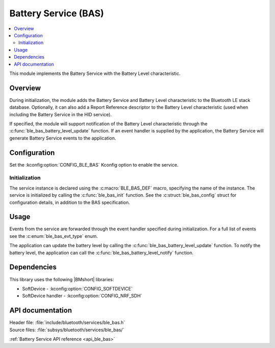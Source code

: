 .. _lib_ble_service_bas:

Battery Service (BAS)
#####################

.. contents::
   :local:
   :depth: 2

This module implements the Battery Service with the Battery Level characteristic.

Overview
********

During initialization, the module adds the Battery Service and Battery Level characteristic to the Bluetooth LE stack database.
Optionally, it can also add a Report Reference descriptor to the Battery Level characteristic (used when including the Battery Service in the HID service).

If specified, the module will support notification of the Battery Level characteristic through the :c:func:`ble_bas_battery_level_update` function.
If an event handler is supplied by the application, the Battery Service will generate Battery Service events to the application.

Configuration
*************

Set the :kconfig:option:`CONFIG_BLE_BAS` Kconfig option to enable the service.

Initialization
==============

The service instance is declared using the :c:macro:`BLE_BAS_DEF` macro, specifying the name of the instance.
The service is initialized by calling the :c:func:`ble_bas_init` function.
See the :c:struct:`ble_bas_config` struct for configuration details, in addition to the BAS specification.

Usage
*****

Events from the service are forwarded through the event handler specified during initialization.
For a full list of events see the :c:enum:`ble_bas_evt_type` enum.

The application can update the battery level by calling the :c:func:`ble_bas_battery_level_update` function.
To notify the battery level, the application can call the :c:func:`ble_bas_battery_level_notify` function.

Dependencies
************

This library uses the following |BMshort| libraries:

* SoftDevice - :kconfig:option:`CONFIG_SOFTDEVICE`
* SoftDevice handler - :kconfig:option:`CONFIG_NRF_SDH`

API documentation
*****************

| Header file: :file:`include/bluetooth/services/ble_bas.h`
| Source files: :file:`subsys/bluetooth/services/ble_bas/`

:ref:`Battery Service API reference <api_ble_bas>`
